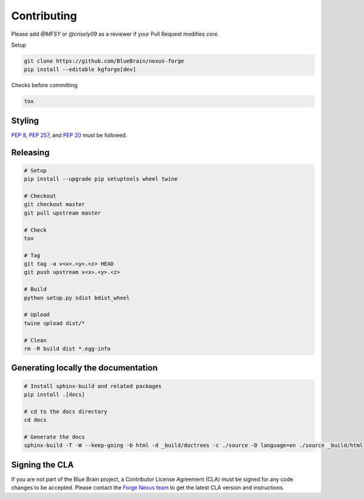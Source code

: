Contributing
============

Please add `@MFSY` or `@crisely09` as a reviewer if your Pull Request modifies `core`.

Setup

.. code-block:: shell

   git clone https://github.com/BlueBrain/nexus-forge
   pip install --editable kgforge[dev]

Checks before committing

.. code-block:: shell

   tox

Styling
-------

`PEP 8 <https://www.python.org/dev/peps/pep-0008/>`__,
`PEP 257 <https://www.python.org/dev/peps/pep-0257/>`__, and
`PEP 20 <https://www.python.org/dev/peps/pep-0020/>`__ must be followed.

Releasing
---------

.. code-block:: shell

   # Setup
   pip install --upgrade pip setuptools wheel twine

   # Checkout
   git checkout master
   git pull upstream master

   # Check
   tox

   # Tag
   git tag -a v<x>.<y>.<z> HEAD
   git push upstream v<x>.<y>.<z>

   # Build
   python setup.py sdist bdist_wheel

   # Upload
   twine upload dist/*

   # Clean
   rm -R build dist *.egg-info

Generating locally the documentation
------------------------------------


.. code-block:: shell

   # Install sphinx-build and related packages
   pip install .[docs]

   # cd to the docs directory
   cd docs

   # Generate the docs
   sphinx-build -T -W --keep-going -b html -d _build/doctrees -c ./source -D language=en ./source _build/html

Signing the CLA
---------------

If you are not part of the Blue Brain project, a Contributor License Agreement (CLA) must be signed for any code changes
to be accepted. Please contact the `Forge Nexus team <mailto:bbp-ou-dke@groupes.epfl.ch>`__ to get the latest CLA version and
instructions.
